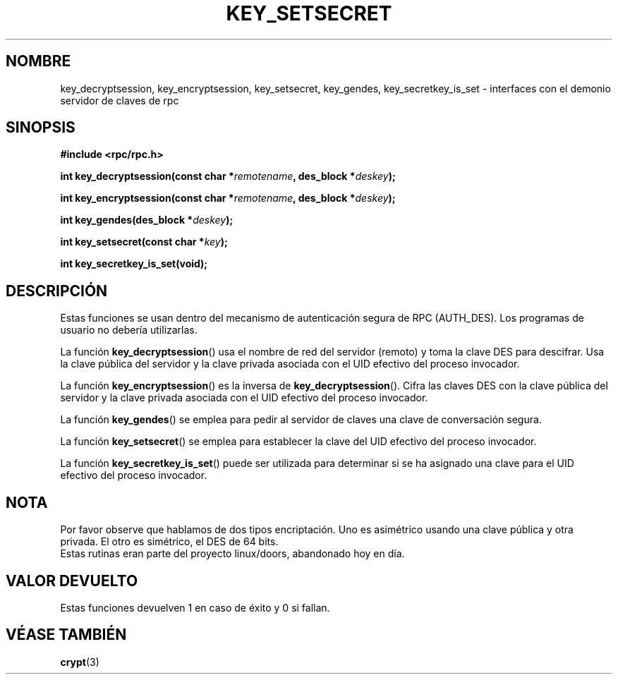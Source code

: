 .\"  Copyright 2002 walter harms (walter.harms@informatik.uni-oldenburg.de)
.\"  Distributed under GPL
.\"  I had no way the check the functions out
.\"  be carefull
.TH KEY_SETSECRET 3 "18 julio 2002" "rpc seguro"
.SH NOMBRE
key_decryptsession, key_encryptsession, key_setsecret, key_gendes,
key_secretkey_is_set \- interfaces con el demonio servidor de claves de rpc
.SH SINOPSIS
.sp
.BR "#include <rpc/rpc.h>"
.sp
.BI "int key_decryptsession(const char *" remotename ,
.BI "des_block *" deskey );
.sp
.BI "int key_encryptsession(const char *" remotename ,
.BI "des_block *" deskey );
.sp
.BI "int key_gendes(des_block *" deskey );
.sp
.BI "int key_setsecret(const char *" key );
.sp
.B "int key_secretkey_is_set(void);"
.sp
.SH DESCRIPCIÓN
Estas funciones se usan dentro del mecanismo de autenticación segura 
de RPC (AUTH_DES). Los programas de usuario no debería utilizarlas.

La función
.BR  key_decryptsession () 
usa el nombre de red del servidor (remoto) y toma la clave DES 
para descifrar. Usa la clave pública del servidor y 
la clave privada asociada con el UID efectivo del proceso invocador.

La función
.BR key_encryptsession ()
es la inversa de
.BR key_decryptsession ().
Cifra las claves DES con la clave pública del servidor y
la clave privada asociada con el UID efectivo del proceso invocador.

La función
.BR key_gendes () 
se emplea para pedir al servidor de claves una clave de conversación segura.

La función
.BR key_setsecret () 
se emplea para establecer la clave del UID efectivo del proceso invocador.

La función
.BR key_secretkey_is_set ()
puede ser utilizada para determinar si se ha asignado
una clave para el UID efectivo del proceso invocador.

.SH NOTA
Por favor observe que hablamos de dos tipos encriptación. Uno es
asimétrico usando una clave pública y otra privada. El otro es simétrico,
el DES de 64 bits.
.br
Estas rutinas eran parte del proyecto linux/doors, abandonado hoy en día.

.SH "VALOR DEVUELTO"
Estas funciones devuelven 1 en caso de éxito y 0 si fallan.

.SH "VÉASE TAMBIÉN"
.BR crypt (3)
